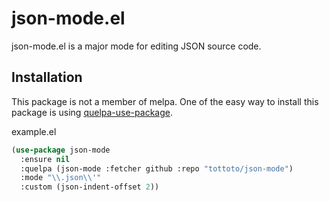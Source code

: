 * json-mode.el

json-mode.el is a major mode for editing JSON source code.

** Installation

This package is not a member of melpa.
One of the easy way to install this package is using [[https://github.com/quelpa/quelpa-use-package][quelpa-use-package]].

#+caption: example.el
#+begin_src emacs-lisp
  (use-package json-mode
    :ensure nil
    :quelpa (json-mode :fetcher github :repo "tottoto/json-mode")
    :mode "\\.json\\'"
    :custom (json-indent-offset 2))
#+end_src

